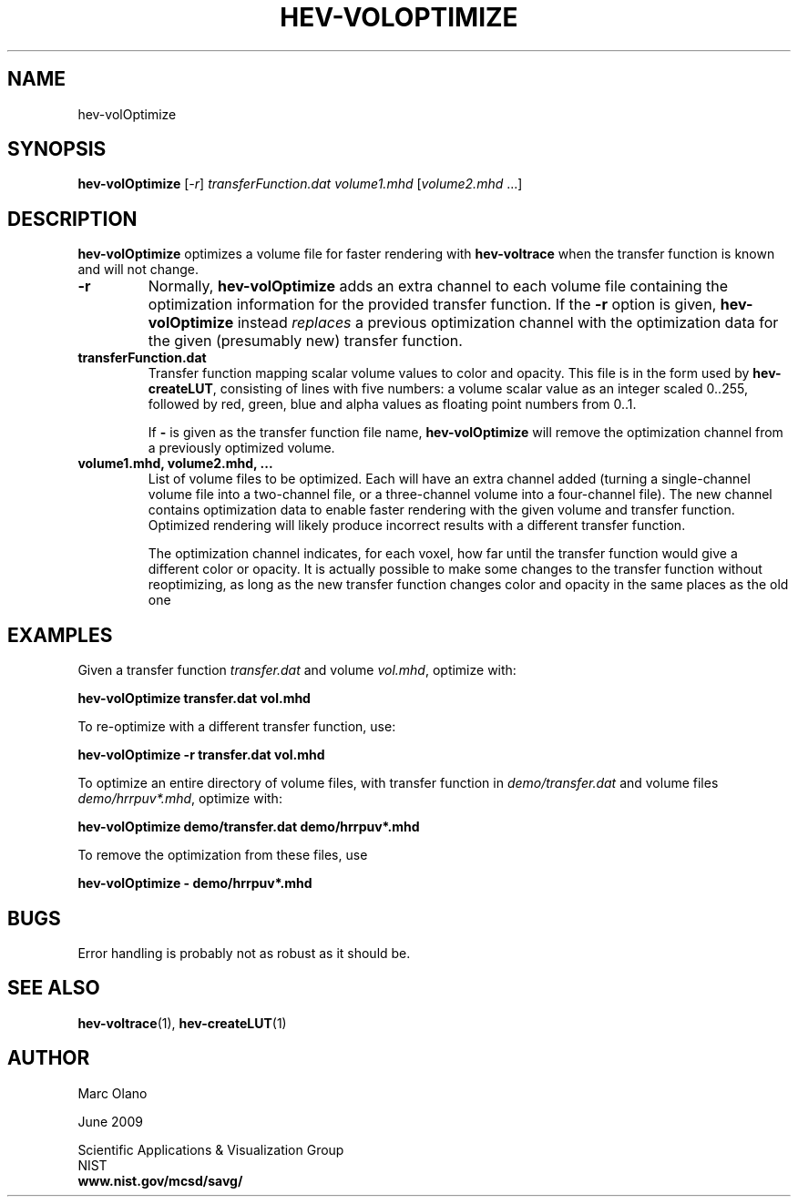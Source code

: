 .TH HEV-VOLOPTIMIZE 1 "22 June 2009"


.SH NAME

hev-volOptimize


.SH SYNOPSIS

\fBhev-volOptimize \fR[\fI-r\fR]\fI transferFunction.dat volume1.mhd
\fR[\fIvolume2.mhd \fR...]


.SH DESCRIPTION

\fBhev-volOptimize\fR optimizes a volume file for faster rendering
with \fBhev-voltrace\fR when the transfer function is known and will
not change.

.TP
.B -r
Normally, \fBhev-volOptimize\fR adds an extra channel to each volume
file containing the optimization information for the provided transfer
function. If the \fB-r\fR option is given, \fBhev-volOptimize\fR
instead \fIreplaces\fR a previous optimization channel with the
optimization data for the given (presumably new) transfer function.

.TP 
.B transferFunction.dat
Transfer function mapping scalar volume values to color and
opacity. This file is in the form used by \fBhev-createLUT\fR,
consisting of lines with five numbers: a volume scalar value as an
integer scaled 0..255, followed by red, green, blue and alpha values
as floating point numbers from 0..1.

If \fB-\fR is given as the transfer function file name,
\fBhev-volOptimize\fR will remove the optimization channel from a
previously optimized volume.

.TP 
.B volume1.mhd, volume2.mhd, ...
List of volume files to be optimized. Each will have an extra channel
added (turning a single-channel volume file into a two-channel file,
or a three-channel volume into a four-channel file). The new channel
contains optimization data to enable faster rendering with the given
volume and transfer function. Optimized rendering will likely produce
incorrect results with a different transfer function.

The optimization channel indicates, for each voxel, how far until the
transfer function would give a different color or opacity. It is
actually possible to make some changes to the transfer function
without reoptimizing, as long as the new transfer function changes
color and opacity in the same places as the old one

.SH EXAMPLES
Given a transfer function \fItransfer.dat\fR and volume \fIvol.mhd\fR,
optimize with:

.B hev-volOptimize transfer.dat vol.mhd

To re-optimize with a different transfer function, use:

.B hev-volOptimize -r transfer.dat vol.mhd

To optimize an entire directory of volume files, with transfer function in \fIdemo/transfer.dat\fR and volume files \fIdemo/hrrpuv*.mhd\fR, optimize with:

.B hev-volOptimize demo/transfer.dat demo/hrrpuv*.mhd

To remove the optimization from these files, use

.B hev-volOptimize - demo/hrrpuv*.mhd

.SH BUGS

Error handling is probably not as robust as it should be.

.SH SEE ALSO

\fBhev-voltrace\fR(1), \fBhev-createLUT\fR(1)
.SH AUTHOR

Marc Olano

.PP
June 2009

.PP 
Scientific Applications & Visualization Group
.br
NIST
.br
.B www.nist.gov/mcsd/savg/
